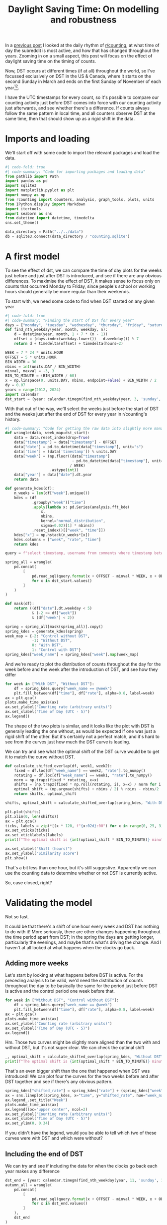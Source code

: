 #+PROPERTY: header-args:jupyter-python  :session dst :kernel reddit
#+PROPERTY: header-args    :pandoc t :tangle yes
#+TITLE: Daylight Saving Time: On modelling and robustness

In a [[https://cutonbuminband.github.io/counting-analysis/time.html][previous post]] I looked at the daily rhythm of [[http://www.reddit.com/r/counting][r/counting]], at what time of day the subreddit is most active, and how that has changed throughout the years. Zooming in on a small aspect, this post will focus on the effect of daylight saving time on the timing of counts.

Now, DST occurs at different times (if at all) throughout the world, so I've focussed exclusively on DST in the US & Canada, where it starts on the second Sunday in March and ends on the first Sunday of November of each year[fn:1][fn:2].

I have the UTC timestamps for every count, so it's possible to compare our counting activity just before DST comes into force with our counting activity just afterwards, and see whether there's a difference. If counts always follow the same pattern in local time, and all counters observe DST at the same time, then that should show up as a rigid shift in the data. 

* Imports and loading
We'll start off with some code to import the relevant packages and load the data.

#+begin_src jupyter-python
  #| code-fold: true
  #| code-summary: "Code for importing packages and loading data"
  from pathlib import Path
  import pandas as pd
  import sqlite3
  import matplotlib.pyplot as plt
  import numpy as np
  from rcounting import counters, analysis, graph_tools, plots, units
  from IPython.display import Markdown
  import itertools
  import seaborn as sns
  from datetime import datetime, timedelta
  sns.set_theme()

  data_directory = Path("../../data")
  db = sqlite3.connect(data_directory / "counting.sqlite")
#+end_src

* A first model

To see the effect of dst, we can compare the time of day plots for the weeks just before and just after DST is introduced, and see if there are any obvious differences. To maximise the effect of DST, it makes sense to focus only on counts that occurred Monday to Friday, since people's school or working hours should generally be more regular than their weekends.


To start with, we need some code to find when DST started on any given year
#+begin_src jupyter-python
  #| code-fold: true
  #| code-summary: "Finding the start of DST for every year"
  days = ["monday", "tuesday", "wednesday", "thursday", "friday", "saturday", "sunday"]
  def find_nth_weekday(year, month, weekday, n):
      d = datetime(year, month, 1 + 7 * (n - 1))
      offset = (days.index(weekday.lower()) - d.weekday()) % 7
      return d + timedelta(offset) + timedelta(hours=2)

  WEEK = 7 * 24 * units.HOUR
  OFFSET = 5 * units.HOUR
  BIN_WIDTH = 30
  nbins = int(units.DAY / BIN_WIDTH)
  minval, maxval = -3, 3
  BIN_TO_MINUTE = (BIN_WIDTH / 60)
  x = np.linspace(0, units.DAY, nbins, endpoint=False) + BIN_WIDTH / 2
  dy = 0.07
  years = range(2012, 2024)
  import calendar
  dst_start = {year: calendar.timegm(find_nth_weekday(year, 3, 'sunday', 2).timetuple()) for year in years}
#+end_src

With that out of the way, we'll select the weeks just before the start of DST and the weeks just after the end of DST for every year in r/counting's history.

#+begin_src jupyter-python
  #| code-summary: "Code for getting the raw data into slightly more manageable shape."
  def wrangle(data, week_map=dst_start):
      data = data.reset_index(drop=True)
      data["timestamp"] = data["timestamp"] - OFFSET
      data["date"] = pd.to_datetime(data["timestamp"], unit="s")
      data['time'] = (data['timestamp']) % units.DAY
      data["week"] = (np.floor((data["timestamp"]
                                - pd.to_datetime(data["timestamp"], unit="s").dt.year.map(week_map))
                               / WEEK)
                      .astype(int))
      data["year"] = data["date"].dt.year
      return data

  def generate_kdes(df):
      n_weeks = len(df["week"].unique())
      kdes = (df
              .groupby("week")["time"]
              .apply(lambda x: pd.Series(analysis.fft_kde(
                  x,
                  nbins,
                  kernel="normal_distribution",
                  sigma=0.02)[1] * nbins))
              .reset_index()[["week", "time"]])
      kdes["x"] = np.hstack(n_weeks*[x])
      kdes.columns = ["week", "rate", "time"]
      return kdes

#+end_src

#+begin_src jupyter-python
  query = f"select timestamp, username from comments where timestamp between {{}} and {{}} order by timestamp"

  spring_all = wrangle(
      pd.concat(
          [
              pd.read_sql(query.format(x + OFFSET - minval * WEEK, x + OFFSET + maxval * WEEK), db)
              for x in dst_start.values()
          ]
      )
  )

  def mask(df):
      return ((df["date"].dt.weekday < 5)
              & (-2 <= df["week"])
              & (df["week"] < 2))

  spring = spring_all[mask(spring_all)].copy()
  spring_kdes = generate_kdes(spring)
  week_map = {-2: "Control without DST",
              -1: "Without DST",
              0: "With DST",
              1: "Control with DST"}
  spring_kdes["week_name"] = spring_kdes["week"].map(week_map)

#+end_src

And we're ready to plot the distribution of counts throughout the day for the week before and the week after the introduction of DST, and see how they differ
#+begin_src jupyter-python
  for week in ["With DST", "Without DST"]:
      df = spring_kdes.query("week_name == @week")
      plt.fill_between(df["time"], df["rate"], alpha=0.8, label=week)
  ax = plt.gca()
  plots.make_time_axis(ax)
  ax.set_ylabel("Counting rate (arbitrary units)")
  ax.set_xlabel("Time of Day (UTC - 5)")
  ax.legend()
#+end_src


The shape of the two plots is similar, and it looks like the plot with DST is generally leading the one without, as would be expected if one was just a rigid shift of the other. But it's certainly not a perfect match, and it's hard to see from the curves just how much the DST curve is leading.

We can try and see what the optimal shift of the DST curve would be to get it to match the curve without DST.
#+begin_src jupyter-python
  def calculate_shifted_overlap(df, week1, week2):
      fixed = df.loc[df["week_name"] == week2, "rate"].to_numpy()
      rotating = df.loc[df["week_name"] == week1, "rate"].to_numpy()
      norm = np.trapz(fixed * rotating, x=x)
      shifts = [np.trapz(fixed * np.roll(rotating, i), x=x) / norm for i in range(len(fixed))]
      optimal_shift = (np.argmax(shifts) + nbins / 2) % nbins - nbins/2
      return shifts, optimal_shift

  shifts, optimal_shift = calculate_shifted_overlap(spring_kdes, "With DST","Without DST")

  plt.plot(shifts)
  plt.xlim(0, len(shifts))
  ax = plt.gca()
  ticks, labels = zip(*[(x * 120, f"{x:02d}:00") for x in range(0, 25, 3)])
  ax.set_xticks(ticks)
  ax.set_xticklabels(labels)
  print(f"The optimal shift is {int(optimal_shift * BIN_TO_MINUTE)} minutes.")

  ax.set_xlabel("Shift (hours)")
  ax.set_ylabel("Similarity score")
  plt.show()
#+end_src

That's a bit less than one hour, but it's still suggestive. Apparently we can use the counting data to determine whether or not DST is currently active.

So, case closed, right?
* Validating the model
Not so fast.

It could be that there's a shift of one hour every week and DST has nothing to do with it! More seriously, there are other changes happening throughout the time period apart from DST; in the spring the days are getting longer, particularly the evenings, and maybe that's what's driving the change. And I haven't at all looked at what happens when the clocks go back.

** Adding more weeks
Let's start by looking at what happens before DST is active. For the preceding analysis to be valid, we'd need the distribution of counts throughout the day to be basically the same for the period just before DST is active and the control period one week before that.
#+begin_src jupyter-python
  for week in ["Without DST", "Control without DST"]:
      df = spring_kdes.query("week_name == @week")
      plt.fill_between(df["time"], df["rate"], alpha=0.8, label=week)
  ax = plt.gca()
  plots.make_time_axis(ax)
  ax.set_ylabel("Counting rate (arbitrary units)")
  ax.set_xlabel("Time of Day (UTC - 5)")
  ax.legend()
#+end_src

Hm. Those two curves might be slightly more aligned than the two with and without DST, but it's not super clear. We can check the optimal shift

#+begin_src jupyter-python
  _, optimal_shift = calculate_shifted_overlap(spring_kdes, "Without DST", "Control without DST")
  print(f"The optimal shift is {int(optimal_shift * BIN_TO_MINUTE)} minutes.")
#+end_src

That's an even bigger shift than the one that happened when DST was introduced! We can plot four the curves for the two weeks before and after DST together and see if there's any obvious pattern.
#+begin_src jupyter-python
  spring_kdes["shifted_rate"] = spring_kdes["rate"] + (spring_kdes["week"] + 2) * dy
  ax = sns.lineplot(spring_kdes, x="time", y="shifted_rate", hue="week_name")
  ax.legend_.set_title("Week")
  plots.make_time_axis(ax)
  ax.legend(loc="upper center", ncol=2)
  ax.set_ylabel("Counting rate (arbitrary units)")
  ax.set_xlabel("Time of Day (UTC - 5)")
  ax.set_ylim(0, 0.34)
#+end_src

If you didn't have the legend, would you be able to tell which two of these curves were with DST and which were without?

** Including the end of DST
We can try and see if including the data for when the clocks go back each year makes any difference
#+begin_src jupyter-python
  dst_end = {year: calendar.timegm(find_nth_weekday(year, 11, 'sunday', 1).timetuple()) for year in years}
  autumn_all = wrangle(
      pd.concat(
          [
              pd.read_sql(query.format(x + OFFSET - minval * WEEK, x + OFFSET + maxval * WEEK), db)
              for x in dst_end.values()
          ]
      ),
      dst_end
  )

  autumn = autumn_all[mask(autumn_all)].copy()
  autumn["week"] = -1 - autumn_all["week"]

#+end_src

#+begin_src jupyter-python
  #| label: fig-autumn-kdes
  #| fig-cap: The aggregated activity on r/counting in the two weeks leading up to the end of DST, and the two weeks after it.
  kdes = generate_kdes(pd.concat([spring, autumn]))
  kdes["week_name"] = kdes["week"].map(week_map)
  kdes["shifted_rate"] = kdes["rate"] + (kdes["week"] + 2) * dy
  ax = sns.lineplot(kdes, x="time", y="shifted_rate", hue="week_name")
  ax.legend_.set_title("Week")
  plots.make_time_axis(ax)
  ax.legend(loc="upper center", ncol=2)
  ax.set_ylabel("Counting rate (arbitrary units)")
  ax.set_xlabel("Time of Day (UTC - 5)")
  ax.set_ylim(0, 0.34)
  _, optimal_shift = calculate_shifted_overlap(kdes, "With DST", "Without DST")
  print(f"The optimal shift is {int(optimal_shift * BIN_TO_MINUTE)} minutes.")

#+end_src

As before -- would you be able to tell which of these graphs were with DST and which were without if you didn't have the legend?

** Summing up

The validation of the model has revealed that the activity on r/counting varies enough on a week to week basis that our initial assumptions are incorrect, and we can't just treat the activity as a constant background with a DST signal on top. If we want to see the effect of DST, we're going to have to come up with something more clever.

* More Advanced Models

** Disaggregating the years
What we did in the previous section was to aggregate the activity on r/counting across all the years it's been active. After that, we honed in on specific weeks near the time of year when the clocks change, and asked if we could see a shift in the data.

We've seen that the activity on r/counting isn't stable over time, so maybe we're losing information by aggregating all the years, and the signal would be clearer if we looked at each year separately.

Before we can make the comparison we're going to need a way of boiling down the information. As we saw on @fig-autumn-kdes and friends in the previous section, spotting the shift by eye is very difficult, and if we further split the plot into a new line for each year, it's going to become completely unreadable.

We need a way of compressing each (week, year) pair to a single point: that way whatever plot we end up producing should hopefully still be legible.

If we're willing to use the fact that we know the DST offset is one hour, we can reuse a lot of what we did in the previous section: For each week, we can calculate how much the distribution resembles that of the week before, and we can also calculate how much the distribution resembles the 1 hour /shifted/ distribution from the week before.

For most of the year, it should be the case that the unshifted distribution is more similar then the shifted distribution. But, for the week where the clocks change, the shifted distribution should be more similar. So, we can calculate the similarity of the lagged and shifted distribution, and subtract the similarity of just the lagged distribution, and we've arrived at our DST fingerprint. For most weeks, it should give a negative value, but for the week where the clocks change (and maybe a bit afterwards if people are slow to adapt), it should give a positive value, before dropping back down to the negatives.

Let's see how it goes!

#+begin_src jupyter-python
  def dst_fingerprint(df, period="spring"):
      """Calculate the dst fingerprint for a single year"""
      transitions = dst_start if period == "spring" else dst_end
      x = df.resample("300s", on="date").size()
      rates = x.div(x.groupby(pd.Grouper(freq="1d")).transform("sum")).to_frame(name="rate")
      rates["year"] = rates.index.year
      rates.index = rates.index - pd.to_datetime(rates.index.year.map(transitions), unit="s")
      shifted = rates.shift(freq="7d")
      shift = "-1h" if period == "spring" else "1h"
      dst_shifted = shifted.shift(freq=shift).reset_index().set_index("date")

      dfs = []

      for df in [shifted, dst_shifted]:
          f1 = pd.merge(rates, df, left_index=True, right_index=True)
          f1["delta"] = (f1["rate_x"] - f1["rate_y"])**2
          dfs.append(f1.groupby(f1.index.days // 7)["delta"].sum())


      return dfs[1] - dfs[0]

  def multiple_dst_fingerprints(df, period="spring"):
      groups = df.groupby("year").apply(dst_fingerprint, period=period)
      return groups.reset_index().melt(id_vars="year")

  df = multiple_dst_fingerprints(spring_all)
  ax = sns.relplot(df, x="date", y="value", hue="year", palette="plasma").ax
  ax.axhline(0, color="0.5", linestyle="--")
  ax.set_xlabel("Weeks after start of DST")
  ax.set_ylabel("DST fingerprint")
#+end_src

Hm. This isn't very promising. The DST signal should show up in this plot in the fact that the points at 0 should lie significantly higher than all the others. That's not really the case at all.

We can do the same thing for when DST ends, just for good measure, to see if the signal shows up there:

#+begin_src jupyter-python
  df = multiple_dst_fingerprints(autumn_all, "autumn")
  ax = sns.relplot(df, x="date", y="value", hue="year", palette="plasma").ax
  ax.axhline(0, color="0.5", linestyle="--")
  ax.set_xlabel("Weeks after end of DST")
  ax.set_ylabel("DST fingerprint")
#+end_src

Unfortunately, we didn't have any luck there either. Before giving up completely and abandoning this as a fool's errand, there's one or two more things we can try.

** Disaggregating the different counters

Regulars of r/counting will know that it's not the same people who count every week, as evidenced by the fact that the top fifteen counters list helpfully provided in each FTF isn't just a repeat from week to week. Perhaps this is one cause of the lack of pattern in the counting times. It's certainly possible to imagine a world where counters are perfectly regular, but the different schedules of different counters coupled with their different activity from week to week adds up to a huge mess.

So we can keep going with the disaggregation, and see if we get a clearer signal when we compare the activity of individual counters from week to week. 


Instead of calculating the DST fingerprint described in the previous section, we'll be looking just at the week consistency score, which is just how similar each week is to the preceding one. This is slightly easier to work with[fn:3], and should show much the same thing. The only difference is that the sign of DST will be a dip at 0, instead of a peak.
#+begin_src jupyter-python
   def similarity_score(df):
       kdes = generate_kdes(df)
       groups = kdes.groupby("week")["rate"]
       norm = groups.transform(np.linalg.norm)
       kdes["rate"] /= norm
       overlaps = ((kdes.
                    set_index(["week", "time"])
                    .groupby("time")["rate"]
                    .diff() ** 2)
                   .groupby(level=0)
                   .sum())
       return 1 - overlaps / 2
#+end_src

#+begin_src jupyter-python
  scores = spring_all.groupby(["year", "username"]).apply(similarity_score)
  scores.name = "fingerprint"
  scores[scores == 1] = 0
  sizes = (spring_all.groupby(["year", "username"]).size()
           / len(spring_all))
  similarity = scores.reset_index(level=2)
  similarity["similarity"] *= sizes
  similarity = similarity[similarity["similarity"] != 0]
  ax=sns.relplot(data=(similarity
                       .groupby(["week"])["similarity"]
                       .sum()
                       .reset_index()),
                 x="week",
                 y="similarity").ax
                 # hue="year",
                 # palette="plasma").ax
  ax.set_xlabel("Weeks after start of DST")
  ax.set_ylabel("Week consistency score")
#+end_src

** Looking only at the most regular counters
- Strategy:
  - Find the most regular counter(s) four weeks before the start of DST each year
  - Sanity check that they probably are located in the US
  - And then use the method just to describe to see if there's a difference around DST
  - Selecting on a different period than the one we're testing is important, because reasons.

#+begin_src jupyter-python
  counters = (scores[scores != 1]
              .reset_index()
              .query("week== -2")
              .sort_values(["year", "similarity"], ascending=False)
              .groupby("year")
              .head(5)
              .set_index(["year", "username"])
              .index)
  subset = spring_all.set_index(["year", "username"]).loc[counters]
  scores = subset.groupby(["year", "username"]).apply(similarity_score)
  scores.name = "similarity"
  scores[scores == 1] = 0
  sizes = subset.groupby(["year", "username"]).size() / len(subset)
  similarity = scores.reset_index(level=2)
  similarity["similarity"] *= sizes
  similarity = similarity[similarity["similarity"] != 0]
  ax=sns.relplot(data=(similarity
                       .groupby(["week"])["similarity"]
                       .sum()
                       .reset_index()),
                 x="week",
                 y="similarity",).ax
                 # hue="year",
                 # palette="plasma").ax
  ax.set_xlabel("Weeks after start of DST")
  ax.set_ylabel("Week consistency score")
#+end_src




* Conclusion

If you want to find out whether or not the US currently has DST, then looking at the comments on r/counting is not a viable method for doing so. I would suggest just googling it instead.

This post ended up being much longer than expected (and a fair bit longer than the reddit comment that it's based on), mainly because I've had to change the conclusion along the way.

In the original, and in my first draft, I wasn't as thorough with my robustness analysis as I've been here. That meant that i was more convinced by the hints of a DST signal in the data, and the conclusion reflected that. Unfortunately, this post has demonstrated that it just isn't there. On the positive side, the post has also demonstrated the value of checking assumptions, validating any model that you might come up with, and generally having a healthy dose of skepticism towards any new discoveries -- especially your own.

And that's perhaps as good a place as any to end.

Until next time!


[fn:1]Apart from Hawaii and Arizona, which are weird
[fn:2]That hasn't always been the DST rule, but it's been the case for as long as r/c has existed
[fn:3]In that it involves slightly less fiddling about with indices
